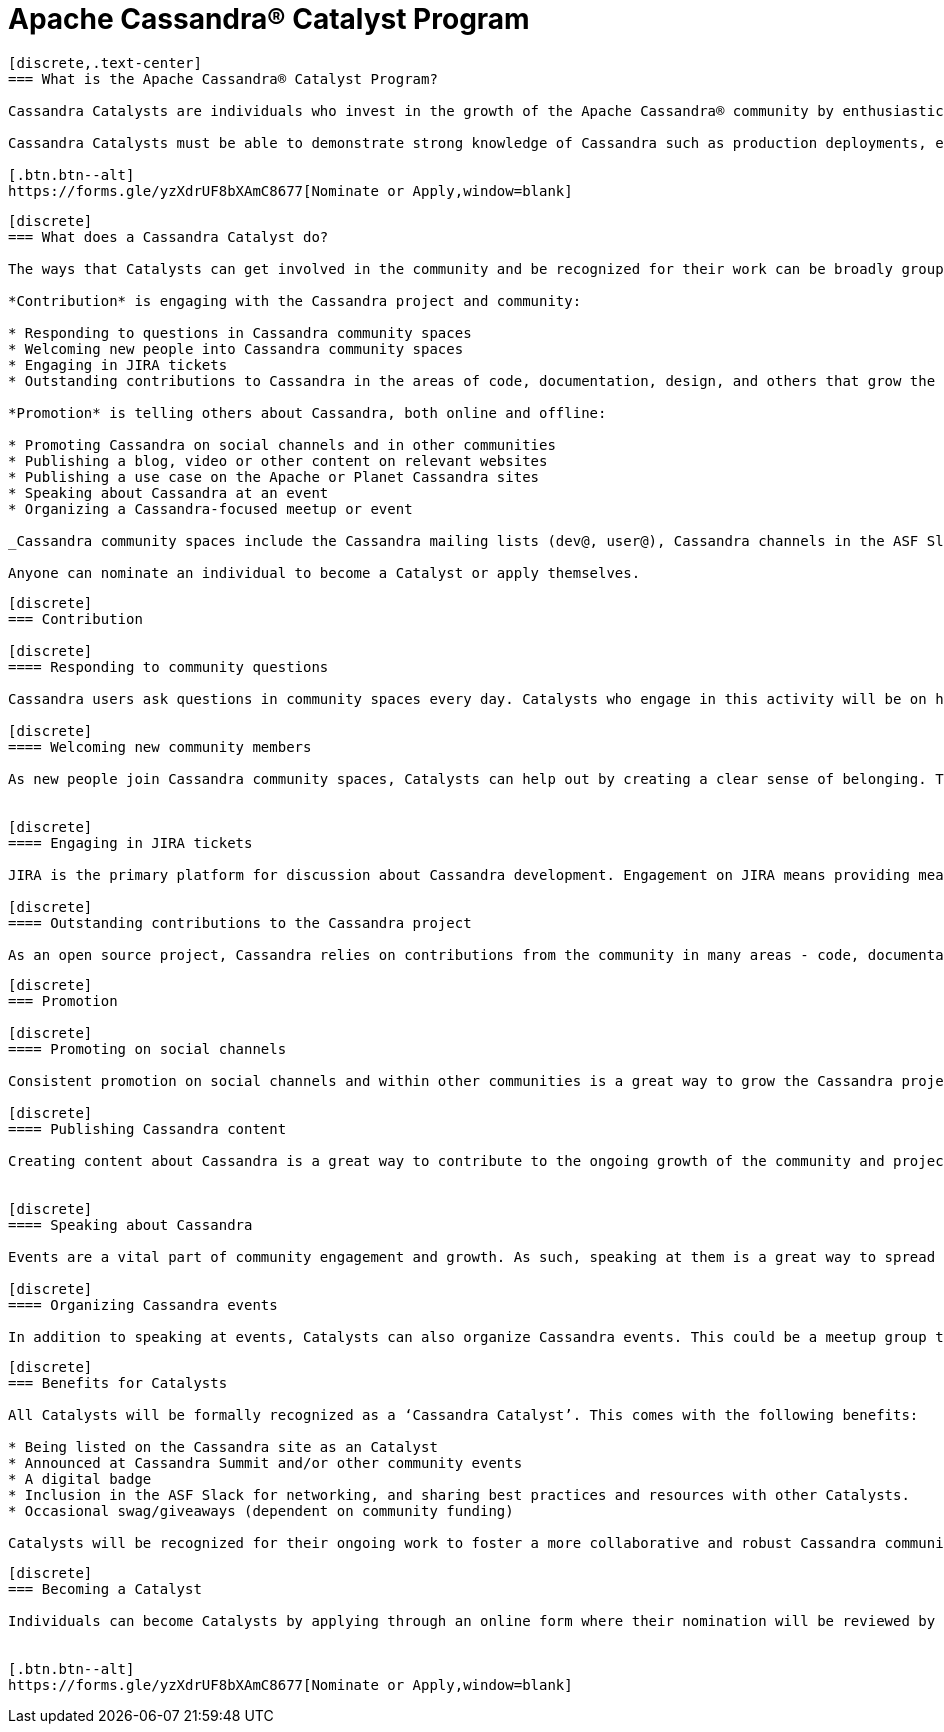 = Apache Cassandra® Catalyst Program
:page-layout: basic
:page-role: cassandra-basics

[openblock,image-expand inner inner--narrow py-large cf]
----
[discrete,.text-center]
=== What is the Apache Cassandra® Catalyst Program?

Cassandra Catalysts are individuals who invest in the growth of the Apache Cassandra® community by enthusiastically sharing their expertise, encouraging participation, and creating a welcoming environment. Catalysts are trustworthy, expert contributors with a passion for connecting and empowering others with Cassandra knowledge.

Cassandra Catalysts must be able to demonstrate strong knowledge of Cassandra such as production deployments, educational material, conference talks or other ways.

[.btn.btn--alt]
https://forms.gle/yzXdrUF8bXAmC8677[Nominate or Apply,window=blank]

----


[openblock,image-expand inner inner--narrow py-large cf]
----
[discrete]
=== What does a Cassandra Catalyst do?

The ways that Catalysts can get involved in the community and be recognized for their work can be broadly grouped into two areas: *Contribution* and *Promotion*. Everyone is applicable including existing committers.

*Contribution* is engaging with the Cassandra project and community:

* Responding to questions in Cassandra community spaces
* Welcoming new people into Cassandra community spaces
* Engaging in JIRA tickets
* Outstanding contributions to Cassandra in the areas of code, documentation, design, and others that grow the core project

*Promotion* is telling others about Cassandra, both online and offline:

* Promoting Cassandra on social channels and in other communities
* Publishing a blog, video or other content on relevant websites
* Publishing a use case on the Apache or Planet Cassandra sites
* Speaking about Cassandra at an event
* Organizing a Cassandra-focused meetup or event

_Cassandra community spaces include the Cassandra mailing lists (dev@, user@), Cassandra channels in the ASF Slack, questions tagged with ‘Cassandra’ on Stack Overflow and DBA Stack Exchange._

Anyone can nominate an individual to become a Catalyst or apply themselves.

----


[openblock,image-expand inner inner--narrow py-large cf]
----
[discrete]
=== Contribution

[discrete]
==== Responding to community questions

Cassandra users ask questions in community spaces every day. Catalysts who engage in this activity will be on hand to respond to people as their questions arise. This could mean providing the answer they are seeking, or it could be connecting them with someone else in the community who can provide an answer.

[discrete]
==== Welcoming new community members

As new people join Cassandra community spaces, Catalysts can help out by creating a clear sense of belonging. This can involve sending newcomers a message to introduce themselves, engaging with them in some discussion about how they use Cassandra, and generally making them feel welcome in the community. Documentation on best practices and how to do this effectively will be co-created by Catalysts, including templates for predefined messages.


[discrete]
==== Engaging in JIRA tickets

JIRA is the primary platform for discussion about Cassandra development. Engagement on JIRA means providing meaningful input on tickets and submitted code that moves the work forward and helps to improve the Cassandra user experience.

[discrete]
==== Outstanding contributions to the Cassandra project

As an open source project, Cassandra relies on contributions from the community in many areas - code, documentation, design, marketing, and others. Getting involved in these areas is a great way to have a real impact on the project and community. Catalyst recognition is awarded to committers and contributors alike. Contributors recognised as a Catalyst, because of their contribution work, are likely already being considered to be invited as committer. The Catalyst program is never used as a substitute for official committership. Becoming a committer is by invite only, and can happen before or after any Catalyst award.

----

[openblock,image-expand inner inner--narrow py-large cf]
----
[discrete]
=== Promotion

[discrete]
==== Promoting on social channels

Consistent promotion on social channels and within other communities is a great way to grow the Cassandra project. Catalysts can promote the project in this way, provided it is intentional and significant.

[discrete]
==== Publishing Cassandra content

Creating content about Cassandra is a great way to contribute to the ongoing growth of the community and project, and it is one of the primary ways that people find out more about how Cassandra can be used and implemented. This can include any kind of text, video, or audio content. Blogs and use cases are published on the xref:index.adoc[Apache Cassandra website] and syndicated on https://planetcassandra.org/usecases/[Planet Cassandra,window="_blank"].


[discrete]
==== Speaking about Cassandra

Events are a vital part of community engagement and growth. As such, speaking at them is a great way to spread the word about Cassandra. These events can be in-person or virtual and could be organized by the Cassandra community (e.g. monthly Town Halls) or external events that are relevant to the interests of the Cassandra project. 

[discrete]
==== Organizing Cassandra events

In addition to speaking at events, Catalysts can also organize Cassandra events. This could be a meetup group that is fully focused on Cassandra, or it could be an event within another community that is relevant to the Cassandra project. Catalysts may also host or assist with Cassandra Town Halls or Contributor Meetings (open to all community members).

----

[openblock,image-expand inner inner--narrow py-large cf]
----
[discrete]
=== Benefits for Catalysts

All Catalysts will be formally recognized as a ‘Cassandra Catalyst’. This comes with the following benefits:

* Being listed on the Cassandra site as an Catalyst
* Announced at Cassandra Summit and/or other community events
* A digital badge
* Inclusion in the ASF Slack for networking, and sharing best practices and resources with other Catalysts.
* Occasional swag/giveaways (dependent on community funding)

Catalysts will be recognized for their ongoing work to foster a more collaborative and robust Cassandra community. New Catalysts will be announced as they are confirmed and Catalyst status will be reviewed every 12 months.

----

[openblock,image-expand inner inner--narrow py-large cf text-left]
----
[discrete]
=== Becoming a Catalyst

Individuals can become Catalysts by applying through an online form where their nomination will be reviewed by the Catalyst committee and endorsed by the PMC. They will need to submit proof and details of their activity in the Apache Cassandra community. Nominations will be open every 12 months and will be announced on all Apache Cassandra channels.


[.btn.btn--alt]
https://forms.gle/yzXdrUF8bXAmC8677[Nominate or Apply,window=blank]

----




